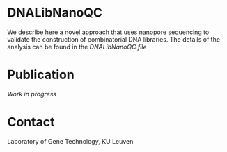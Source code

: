* DNALibNanoQC
We describe here a novel approach that uses nanopore sequencing to
validate the construction of combinatorial DNA libraries. The details
of the analysis can be found in the [[DNALibNanoQC.org][DNALibNanoQC file]]

* Publication
/Work in progress/

* Contact
Laboratory of Gene Technology, KU Leuven
